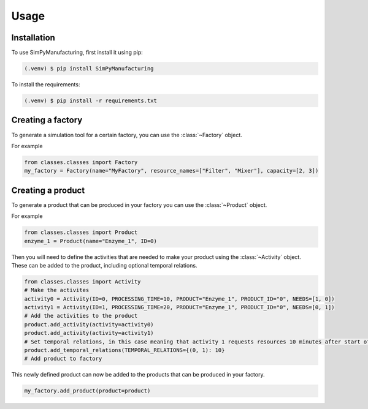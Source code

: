 Usage
=====

.. _installation:

Installation
------------

To use SimPyManufacturing, first install it using pip:

.. code-block:: console

   (.venv) $ pip install SimPyManufacturing
   
To install the requirements:

.. code-block:: console

   (.venv) $ pip install -r requirements.txt

Creating a factory
----------------

To generate a simulation tool for a certain factory, you can use the :class:`~Factory` object.

For example

.. code-block:: python

   from classes.classes import Factory
   my_factory = Factory(name="MyFactory", resource_names=["Filter", "Mixer"], capacity=[2, 3])


Creating a product
----------------

To generate a product that can be produced in your factory you can use the :class:`~Product` object.

For example

.. code-block:: python

   from classes.classes import Product
   enzyme_1 = Product(name="Enzyme_1", ID=0)
   
Then you will need to define the activities that are needed to make your product using the :class:`~Activity` object. These can be added to the product, including optional temporal relations.

.. code-block:: python

   from classes.classes import Activity
   # Make the activites
   activity0 = Activity(ID=0, PROCESSING_TIME=10, PRODUCT="Enzyme_1", PRODUCT_ID="0", NEEDS=[1, 0])
   activity1 = Activity(ID=1, PROCESSING_TIME=20, PRODUCT="Enzyme_1", PRODUCT_ID="0", NEEDS=[0, 1])
   # Add the activities to the product
   product.add_activity(activity=activity0)
   product.add_activity(activity=activity1)
   # Set temporal relations, in this case meaning that activity 1 requests resources 10 minutes after start of activity 0.
   product.add_temporal_relations(TEMPORAL_RELATIONS={(0, 1): 10}
   # Add product to factory

This newly defined product can now be added to the products that can be produced in your factory.

.. code-block:: python

   my_factory.add_product(product=product)
